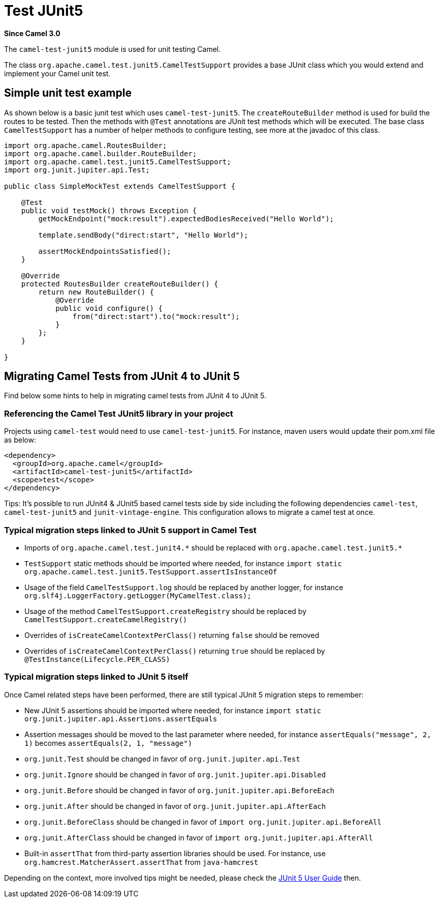 [[test-junit5-component]]
= Test JUnit5 Component
//THIS FILE IS COPIED: EDIT THE SOURCE FILE:
:page-source: components/camel-test-junit5/src/main/docs/test-junit5.adoc
:docTitle: Test JUnit5
:artifactId: camel-test-junit5
:description: Camel unit testing with JUnit 5
:since: 3.0

*Since Camel {since}*

The `camel-test-junit5` module is used for unit testing Camel.

The class `org.apache.camel.test.junit5.CamelTestSupport` provides a base JUnit class which you would extend
and implement your Camel unit test.

== Simple unit test example

As shown below is a basic junit test which uses `camel-test-junit5`. The `createRouteBuilder` method is used
for build the routes to be tested. Then the methods with `@Test` annotations are JUnit test methods which
will be executed. The base class `CamelTestSupport` has a number of helper methods to configure testing,
see more at the javadoc of this class.

[source,java]
----
import org.apache.camel.RoutesBuilder;
import org.apache.camel.builder.RouteBuilder;
import org.apache.camel.test.junit5.CamelTestSupport;
import org.junit.jupiter.api.Test;

public class SimpleMockTest extends CamelTestSupport {

    @Test
    public void testMock() throws Exception {
        getMockEndpoint("mock:result").expectedBodiesReceived("Hello World");

        template.sendBody("direct:start", "Hello World");

        assertMockEndpointsSatisfied();
    }

    @Override
    protected RoutesBuilder createRouteBuilder() {
        return new RouteBuilder() {
            @Override
            public void configure() {
                from("direct:start").to("mock:result");
            }
        };
    }

}
----

== Migrating Camel Tests from JUnit 4 to JUnit 5
Find below some hints to help in migrating camel tests from JUnit 4 to JUnit 5.

=== Referencing the Camel Test JUnit5 library in your project
Projects using `camel-test` would need to use `camel-test-junit5`. For instance, maven users would update their pom.xml file as below:
----
<dependency>
  <groupId>org.apache.camel</groupId>
  <artifactId>camel-test-junit5</artifactId>
  <scope>test</scope>
</dependency>
----

Tips: It's possible to run JUnit4 & JUnit5 based camel tests side by side including the following dependencies `camel-test`,
`camel-test-junit5` and `junit-vintage-engine`. This configuration allows to migrate a camel test at once.

=== Typical migration steps linked to JUnit 5 support in Camel Test
* Imports of `org.apache.camel.test.junit4.\*` should be replaced with `org.apache.camel.test.junit5.*`
* `TestSupport` static methods should be imported where needed, for instance `import static org.apache.camel.test.junit5.TestSupport.assertIsInstanceOf`
* Usage of the field `CamelTestSupport.log` should be replaced by another logger, for instance `org.slf4j.LoggerFactory.getLogger(MyCamelTest.class);`
* Usage of the method `CamelTestSupport.createRegistry` should be replaced by `CamelTestSupport.createCamelRegistry()`
* Overrides of `isCreateCamelContextPerClass()` returning `false` should be removed
* Overrides of `isCreateCamelContextPerClass()` returning `true` should be replaced by `@TestInstance(Lifecycle.PER_CLASS)`


=== Typical migration steps linked to JUnit 5 itself
Once Camel related steps have been performed, there are still typical JUnit 5 migration steps to remember:

* New JUnit 5 assertions should be imported where needed, for instance `import static org.junit.jupiter.api.Assertions.assertEquals`
* Assertion messages should be moved to the last parameter where needed, for instance `assertEquals("message", 2, 1)` becomes `assertEquals(2, 1, "message")`
* `org.junit.Test` should be changed in favor of `org.junit.jupiter.api.Test`
* `org.junit.Ignore` should be changed in favor of `org.junit.jupiter.api.Disabled`
* `org.junit.Before` should be changed in favor of `org.junit.jupiter.api.BeforeEach`
* `org.junit.After` should be changed in favor of `org.junit.jupiter.api.AfterEach`
* `org.junit.BeforeClass` should be changed in favor of `import org.junit.jupiter.api.BeforeAll`
* `org.junit.AfterClass` should be changed in favor of `import org.junit.jupiter.api.AfterAll`
* Built-in `assertThat` from third-party assertion libraries should be used. For instance, use `org.hamcrest.MatcherAssert.assertThat` from `java-hamcrest`

Depending on the context, more involved tips might be needed, please check the https://junit.org/junit5/docs/current/user-guide/[JUnit 5 User Guide] then.
